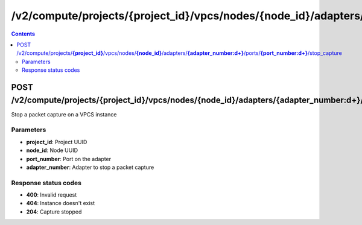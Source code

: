 /v2/compute/projects/{project_id}/vpcs/nodes/{node_id}/adapters/{adapter_number:\d+}/ports/{port_number:\d+}/stop_capture
------------------------------------------------------------------------------------------------------------------------------------------

.. contents::

POST /v2/compute/projects/**{project_id}**/vpcs/nodes/**{node_id}**/adapters/**{adapter_number:\d+}**/ports/**{port_number:\d+}**/stop_capture
~~~~~~~~~~~~~~~~~~~~~~~~~~~~~~~~~~~~~~~~~~~~~~~~~~~~~~~~~~~~~~~~~~~~~~~~~~~~~~~~~~~~~~~~~~~~~~~~~~~~~~~~~~~~~~~~~~~~~~~~~~~~~~~~~~~~~~~~~~~~~~~~~~~~~~~~~~~~~~
Stop a packet capture on a VPCS instance

Parameters
**********
- **project_id**: Project UUID
- **node_id**: Node UUID
- **port_number**: Port on the adapter
- **adapter_number**: Adapter to stop a packet capture

Response status codes
**********************
- **400**: Invalid request
- **404**: Instance doesn't exist
- **204**: Capture stopped

